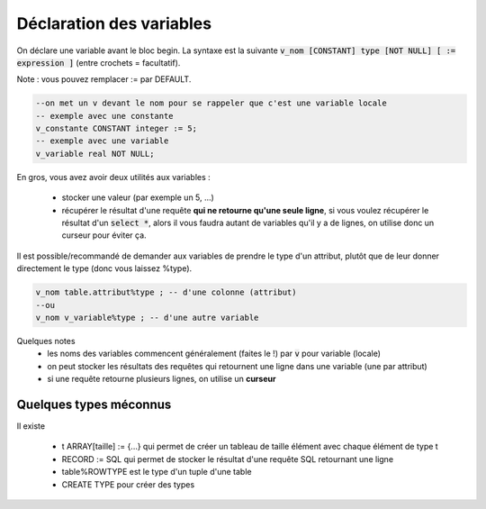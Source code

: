 ============================================
Déclaration des variables
============================================

On déclare une variable avant le bloc begin. La syntaxe
est la suivante :code:`v_nom [CONSTANT] type [NOT NULL] [ := expression ]` (entre crochets = facultatif).

Note : vous pouvez remplacer := par DEFAULT.

.. code:: sql

	--on met un v devant le nom pour se rappeler que c'est une variable locale
	-- exemple avec une constante
	v_constante CONSTANT integer := 5;
	-- exemple avec une variable
	v_variable real NOT NULL;

En gros, vous avez avoir deux utilités aux variables :

	* stocker une valeur (par exemple un 5, ...)
	*
		récupérer le résultat d'une requête **qui ne retourne qu'une seule ligne**, si vous voulez
		récupérer le résultat d'un :code:`select *`, alors il vous faudra autant de variables qu'il
		y a de lignes, on utilise donc un curseur pour éviter ça.

Il est possible/recommandé de demander aux variables de prendre le type d'un attribut,
plutôt que de leur donner directement le type (donc vous laissez %type).

.. code:: sql

		v_nom table.attribut%type ; -- d'une colonne (attribut)
		--ou
		v_nom v_variable%type ; -- d'une autre variable

Quelques notes
	* les noms des variables commencent généralement (faites le !) par :code:`v` pour variable (locale)
	* on peut stocker les résultats des requêtes qui retournent une ligne dans une variable (une par attribut)
	* si une requête retourne plusieurs lignes, on utilise un **curseur**

Quelques types méconnus
-------------------------------

Il existe

	* t ARRAY[taille] := {...} qui permet de créer un tableau de taille élément avec chaque élément de type t
	* RECORD := SQL qui permet de stocker le résultat d'une requête SQL retournant une ligne
	* table%ROWTYPE est le type d'un tuple d'une table
	* CREATE TYPE pour créer des types